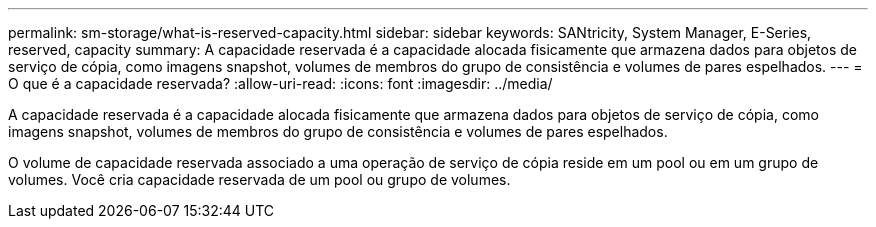 ---
permalink: sm-storage/what-is-reserved-capacity.html 
sidebar: sidebar 
keywords: SANtricity, System Manager, E-Series, reserved, capacity 
summary: A capacidade reservada é a capacidade alocada fisicamente que armazena dados para objetos de serviço de cópia, como imagens snapshot, volumes de membros do grupo de consistência e volumes de pares espelhados. 
---
= O que é a capacidade reservada?
:allow-uri-read: 
:icons: font
:imagesdir: ../media/


[role="lead"]
A capacidade reservada é a capacidade alocada fisicamente que armazena dados para objetos de serviço de cópia, como imagens snapshot, volumes de membros do grupo de consistência e volumes de pares espelhados.

O volume de capacidade reservada associado a uma operação de serviço de cópia reside em um pool ou em um grupo de volumes. Você cria capacidade reservada de um pool ou grupo de volumes.
